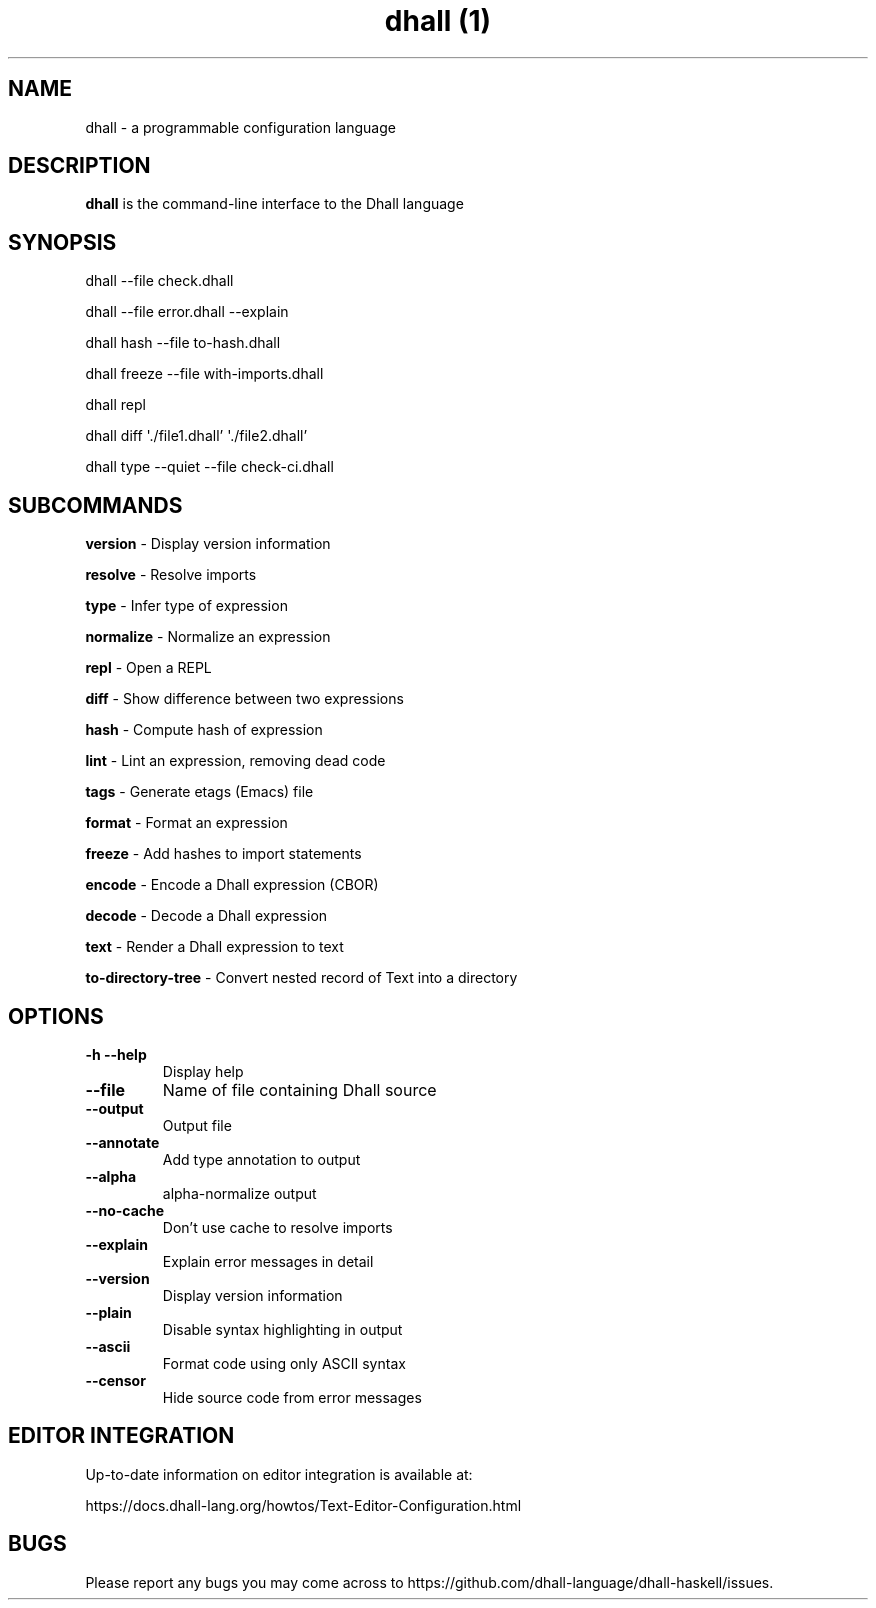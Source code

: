.\" Automatically generated by Pandoc 2.9.2
.\"
.TH "dhall (1)" "" "" "" ""
.hy
.SH NAME
.PP
dhall - a programmable configuration language
.SH DESCRIPTION
.PP
\f[B]dhall\f[R] is the command-line interface to the Dhall language
.SH SYNOPSIS
.PP
dhall --file check.dhall
.PP
dhall --file error.dhall --explain
.PP
dhall hash --file to-hash.dhall
.PP
dhall freeze --file with-imports.dhall
.PP
dhall repl
.PP
dhall diff \[aq]./file1.dhall\[cq] \[aq]./file2.dhall\[cq]
.PP
dhall type --quiet --file check-ci.dhall
.SH SUBCOMMANDS
.PP
\f[B]version\f[R] - Display version information
.PP
\f[B]resolve\f[R] - Resolve imports
.PP
\f[B]type\f[R] - Infer type of expression
.PP
\f[B]normalize\f[R] - Normalize an expression
.PP
\f[B]repl\f[R] - Open a REPL
.PP
\f[B]diff\f[R] - Show difference between two expressions
.PP
\f[B]hash\f[R] - Compute hash of expression
.PP
\f[B]lint\f[R] - Lint an expression, removing dead code
.PP
\f[B]tags\f[R] - Generate etags (Emacs) file
.PP
\f[B]format\f[R] - Format an expression
.PP
\f[B]freeze\f[R] - Add hashes to import statements
.PP
\f[B]encode\f[R] - Encode a Dhall expression (CBOR)
.PP
\f[B]decode\f[R] - Decode a Dhall expression
.PP
\f[B]text\f[R] - Render a Dhall expression to text
.PP
\f[B]to-directory-tree\f[R] - Convert nested record of Text into a
directory
.SH OPTIONS
.TP
\f[B]-h\f[R] \f[B]--help\f[R]
Display help
.TP
\f[B]--file\f[R]
Name of file containing Dhall source
.TP
\f[B]--output\f[R]
Output file
.TP
\f[B]--annotate\f[R]
Add type annotation to output
.TP
\f[B]--alpha\f[R]
alpha-normalize output
.TP
\f[B]--no-cache\f[R]
Don\[cq]t use cache to resolve imports
.TP
\f[B]--explain\f[R]
Explain error messages in detail
.TP
\f[B]--version\f[R]
Display version information
.TP
\f[B]--plain\f[R]
Disable syntax highlighting in output
.TP
\f[B]--ascii\f[R]
Format code using only ASCII syntax
.TP
\f[B]--censor\f[R]
Hide source code from error messages
.SH EDITOR INTEGRATION
.PP
Up-to-date information on editor integration is available at:
.PP
https://docs.dhall-lang.org/howtos/Text-Editor-Configuration.html
.SH BUGS
.PP
Please report any bugs you may come across to
https://github.com/dhall-language/dhall-haskell/issues.
